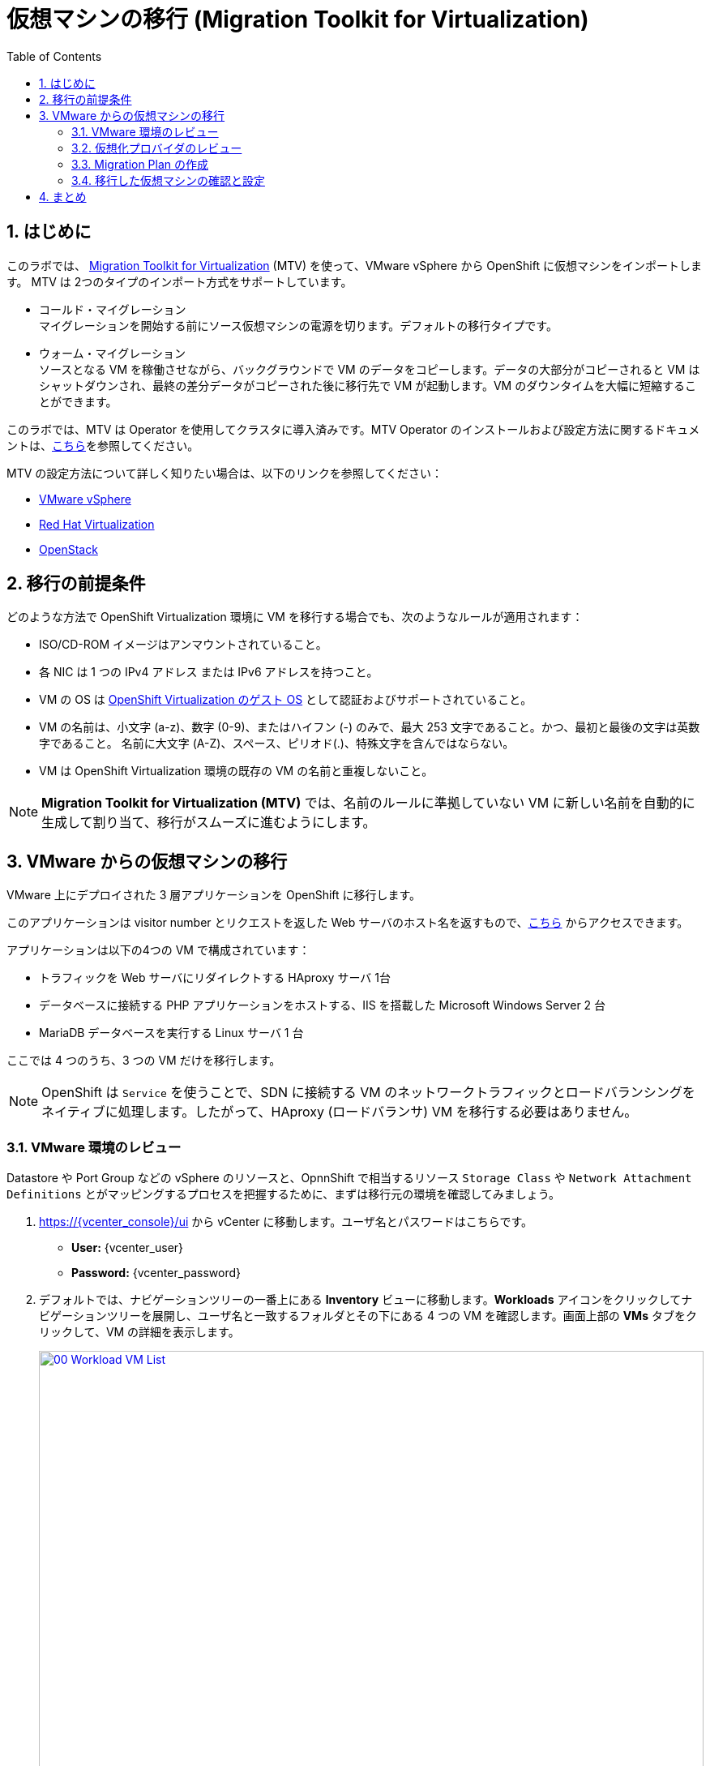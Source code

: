 :scrollbar:
:toc2:
:numbered:

= 仮想マシンの移行 (Migration Toolkit for Virtualization)

== はじめに

このラボでは、 link:https://access.redhat.com/documentation/en-us/migration_toolkit_for_virtualization/[Migration Toolkit for Virtualization] (MTV) を使って、VMware vSphere から OpenShift に仮想マシンをインポートします。 MTV は 2つのタイプのインポート方式をサポートしています。

* コールド・マイグレーション +
マイグレーションを開始する前にソース仮想マシンの電源を切ります。デフォルトの移行タイプです。
* ウォーム・マイグレーション +
ソースとなる VM を稼働させながら、バックグラウンドで VM のデータをコピーします。データの大部分がコピーされると VM はシャットダウンされ、最終の差分データがコピーされた後に移行先で VM が起動します。VM のダウンタイムを大幅に短縮することができます。

このラボでは、MTV は Operator を使用してクラスタに導入済みです。MTV Operator のインストールおよび設定方法に関するドキュメントは、link:https://access.redhat.com/documentation/ja-jp/migration_toolkit_for_virtualization/[こちら]を参照してください。

MTV の設定方法について詳しく知りたい場合は、以下のリンクを参照してください：

* https://access.redhat.com/documentation/en-us/migration_toolkit_for_virtualization/2.6/html/installing_and_using_the_migration_toolkit_for_virtualization/prerequisites_mtv#vmware-prerequisites_mtv[VMware vSphere^]
* https://access.redhat.com/documentation/en-us/migration_toolkit_for_virtualization/2.6/html/installing_and_using_the_migration_toolkit_for_virtualization/prerequisites_mtv#rhv-prerequisites_mtv[Red Hat Virtualization^]
* https://access.redhat.com/documentation/en-us/migration_toolkit_for_virtualization/2.6/html/installing_and_using_the_migration_toolkit_for_virtualization/prerequisites_mtv#openstack-prerequisites_mtv[OpenStack^]

[[prerequisites]]
== 移行の前提条件

どのような方法で OpenShift Virtualization 環境に VM を移行する場合でも、次のようなルールが適用されます：

* ISO/CD-ROM イメージはアンマウントされていること。
* 各 NIC は 1 つの IPv4 アドレス または IPv6 アドレスを持つこと。
* VM の OS は link:https://access.redhat.com/articles/973163#ocpvirt[OpenShift Virtualization のゲスト OS] として認証およびサポートされていること。
* VM の名前は、小文字 (a-z)、数字 (0-9)、またはハイフン (-) のみで、最大 253 文字であること。かつ、最初と最後の文字は英数字であること。
名前に大文字 (A-Z)、スペース、ピリオド(.)、特殊文字を含んではならない。
* VM は OpenShift Virtualization 環境の既存の VM の名前と重複しないこと。

NOTE: *Migration Toolkit for Virtualization (MTV)* では、名前のルールに準拠していない VM に新しい名前を自動的に生成して割り当て、移行がスムーズに進むようにします。

[[migrating_vms]]
== VMware からの仮想マシンの移行

VMware 上にデプロイされた 3 層アプリケーションを OpenShift に移行します。

このアプリケーションは visitor number とリクエストを返した Web サーバのホスト名を返すもので、link:http://webapp.vc.opentlc.com/[こちら^] からアクセスできます。

アプリケーションは以下の4つの VM で構成されています：

* トラフィックを Web サーバにリダイレクトする HAproxy サーバ 1台
* データベースに接続する PHP アプリケーションをホストする、IIS を搭載した Microsoft Windows Server 2 台
* MariaDB データベースを実行する Linux サーバ 1 台

ここでは 4 つのうち、3 つの VM だけを移行します。

NOTE: OpenShift は `Service` を使うことで、SDN に接続する VM のネットワークトラフィックとロードバランシングをネイティブに処理します。したがって、HAproxy (ロードバランサ) VM を移行する必要はありません。

=== VMware 環境のレビュー

Datastore や Port Group などの vSphere のリソースと、OpnnShift で相当するリソース `Storage Class` や `Network Attachment Definitions` とがマッピングするプロセスを把握するために、まずは移行元の環境を確認してみましょう。

. https://{vcenter_console}/ui から vCenter に移動します。ユーザ名とパスワードはこちらです。
- *User:* {vcenter_user}
- *Password:* {vcenter_password}

. デフォルトでは、ナビゲーションツリーの一番上にある *Inventory* ビューに移動します。*Workloads* アイコンをクリックしてナビゲーションツリーを展開し、ユーザ名と一致するフォルダとその下にある 4 つの VM を確認します。画面上部の *VMs* タブをクリックして、VM の詳細を表示します。
+
image::module-05/00_Workload_VM_List.png[link=self, window=blank, width=100%]
+
. ネットワークビューに移動し、ツリーを展開して VM が使用しているポートグループを表示します。名前が `segment-migrating-to-ocpvirt` であることを確認します。
+
image::module-05/01_vSphere_Network.png[link=self, window=blank, width=100%]

. 最後に、データストアビューに移動しデータストアを確認します。`SDDC-Datacenter` に属するデータストアが複数ある場合があります。その場合は、それぞれのデータストアで *VMs* のサブタブをクリックすることで、各 VM が使用しているデータストアを確認します。
+
image::module-05/02_vSphere_Datastore.png[link=self, window=blank, width=100%]

=== 仮想化プロバイダのレビュー

*Migration Toolkit for Virtualization* (*MTV*) は、VMware Virtual Disk Development Kit (*VDDK*) SDK を使用して、VMware vSphere から仮想ディスクを転送します。この環境では VDDK はすでにセットアップされています

. 左メニューの *Migration* -> *Providers for virtualization* に移動します。
. プロジェクトのプルダウンメニューで *Show default projects* のスイッチを有効にし、プロジェクト `openshift-mtv` を選択します。
+
image::module-05/03_MTV_Providers.png[link=self, window=blank, width=100%]
+
[TIP]
MTV 2.4 以降では、ユーザ作成のプロジェクト / Namespace を認識し、管理者権限を必要としません。そのため、VM のインポートをアプリケーション・チームや VM ユーザに委ねて、ユーザが自分のペースで移行できるようにすることもできます。

. ターゲット (移行先) のプラットフォームとして OpenShift Virtualization を表す `host` というプロバイダがあります。これはデフォルトで作成されます。
+
image::module-05/04_MTV_Provider_List.png[link=self, window=blank, width=100%]
+
. このラボでは既にソース (移行元) のプラットフォームとして `vmware` という VMware プロバイダが設定されています。
////
However, you will need to register the source vCenter system to the Migration Toolkit for Virtualization as a new provider.

. By default, there is a provider called *host* which represents *OpenShift Virtualization* as a target platform
+
image::module-05/04_MTV_Provider_list.png[link=self, window=blank, width=100%]

. Press *Create Provider* button in the top right. A dialog it will appear.
+
image::module-05/05_MTV_Create_Provider.png[link=self, window=blank, width=100%]
+
. Select *VMware* on the *Provider type* dropdown and fill the following data:
.. *Name*: *vmware*
.. *vCenter host name or IP address*: *portal.vc.opentlc.com*
.. *vCenter user name*: {vcenter_user}
.. *vCenter password*: {vcenter_password}
.. *VDDK init image*: *image-registry.openshift-image-registry.svc:5000/openshift/vddk:latest*
.. *SHA-1 fingerprint*: *70:2D:52:D2:D1:A5:A2:75:58:8F:3D:07:D5:7E:E9:73:81:BC:88:A2*
+
image::module-05/06_MTV_Fill_Dialog.png[link=self, window=blank, width=100%]
.  Press *Create* and wait till the *Status* column is changed to *Ready*
+
image::module-05/07_MTV_Provider_Added.png[link=self, window=blank, width=100%]

Now MTV knows about your VMware vSphere environment and can connect to it.
////

////

2.6 MADE THIS YAML ONLY, SKIPPING IN LAB FOR NOW, CONTENT STILL HERE IF NEEDED LATER.

=== Create storage and network mappings

Storage and networking resources are managed differently in VMware vSphere and Red Hat OpenShift Virtualization. Therefore it is necessary to create mappings from the source datastores and networks in VMware vSphere to the equivalent resources in OpenShift so that the migration toolkit understands how to connect and place virtual machines after they are imported.

These only need to be configured once and are then reused in subsequent VM Migration Plans.

. Navigate in the left menu to *Migration* -> *NetworkMaps for virtualization* and click on the *Create NetworkMap* button.
+
image::module-05/08_MTV_NetworkMaps.png[link=self, window=blank, width=100%]

. Fill in the following information in the appeared dialog. Press *Create*.
.. *Name*: *mapping-segment*
.. *Source provider*: *vmware*
.. *Target provider*: *host*
.. Click *Add*
.. *Source networks*: *segment-migrating-to-ocpvirt*
.. *Target network*: *Pod network (default)*
+
image::module-05/09_Add_VMWARE_Mapping_Network.png[link=self, window=blank, width=100%]

. Ensure the created mapping has the *Status* *Ready*.
+
image::module-05/10_List_VMWARE_Mapping_Network.png[link=self, window=blank, width=100%]

. Navigate in the left menu to *Migration* -> *StorageMaps for virtualization* and click on the *Create StorageMap* button.
+
image::module-05/11_MTV_StorageMaps.png[link=self, window=blank, width=100%]

. Fill in the following information. Press *Create*.
.. *Name*: *mapping-datastore*
.. *Source provider*: *vmware*
.. *Target provider*: *host*
.. Click *Add*
.. *Source storage*: *WorkloadDatastore*
.. *Target storage classs*: *ocs-storagecluster-ceph-rbd-virtualization*
+
image::module-05/12_Add_VMWARE_Mapping_Storage.png[link=self, window=blank, width=100%]

. Ensure the created mapping has the *Status* *Ready*.
+
image::module-05/13_List_VMWARE_Mapping_Storage.png[link=self, window=blank, width=100%]
////

=== Migration Plan の作成

環境をレビューし、プロバイダが作成されていることを確認したところで、いよいよ *Migration Plan* を作成します。 +
この *Migration Plan* では、VMware vSphere から Red Hat OpenShift Virtualization に移行する VM を指定し、移行をどう行うか (コールド/ウォーム、ネットワークマッピング、ストレージマッピング、pre-/post-hook など) を指定します。

. 左メニューから *Migration* -> *Plans for virtualization* に移動し、*Create plan* をクリックします。
+
image::module-05/14_Create_VMWARE_Plan.png[link=self, window=blank, width=100%]
+
. 移行元のプロバイダを選択するよう求められるため、*VMware* を選択します。
+
image::module-05/16_VMware_Source_Provider.png[link=self, window=blank, width=100%]
+
. 次のページで、移行したい 3 つの VM を選択します。

* database
* winweb01
* winweb02

. *Next* をクリックします。
+
image::module-05/17_VM_Select_VMWARE_Plan.png[link=self, window=blank, width=100%]
+
. 次の画面では、Plan の詳細を入力します。いくつかの詳細はすでに入力されていますが、VM が正しい Namespace (Project) に配置され、ネットワークとストレージのオプションが正しくマッピングされるように修正します。
+
*Migration Plan* の以下の項目を入力します。

* Plan name: *move-webapp-vmware*
* Target namespace: *vmexamples*
* Network map: *Pod Networking*
* Storage map: *ocs-storagecluster-ceph-rbd-virtualization*
+
NOTE: *Network map* と *Storage map* の両方において、選択した VM が移行元の環境で使用中のネットワークとデータストアが自動的に検出されます。それぞれの値が OpenShift 側で正しく設定されていることを確認する必要があります。
+
. *Create migration plan* をクリックします。
+
image::module-05/18_Create_Migration_Plan.png[link=self, window=blank, width=100%]
+
. 新しい画面が表示され、*Migration Plan* が準備中であることを示します。
+
image::module-05/19_Migration_Plan_Unready.png[link=self, window=blank, width=100%]
+
. しばらくすると Plan が `Ready` 状態になります。ウィンドウ中央の緑色の *Start migration* ボタンをクリックして移行プロセスを開始します。
+
image::module-05/20_Migration_Plan_Ready.png[link=self, window=blank, width=100%]
+
. 移行開始のための確認のポップアップが表示されます。*Start* をクリックします。
+
image::module-05/21_Confirm_Migrate_Start.png[link=self, window=blank, width=100%]
+
. 画面中央にプログレスバーが表示され、*0 of 3 VMs migrated* と表示されます。
+
image::module-05/22_VMs_Migrating.png[link=self, window=blank, width=100%]
+
. *0 of 3 VMs migrated* のリンクをクリックすると、移行プロセスの詳細ページが表示されます。
+
image::module-05/23_VMs_Migrating_Details.png[link=self, window=blank, width=100%]
+
. 移行される各 VM の名前の横にあるドロップダウンの矢印をクリックすると、移行プロセスのステージに関する情報が見られます。
+
image::module-05/24_VM_Migration_Stages.png[link=self, window=blank, width=100%]
+
IMPORTANT: 多数の参加者が同時にタスクを並行して実行することで、実際の環境よりも遅くなることがあります。このラボでは一時点で同時に移行できる VM の数を 1 つに制限しているため、移行が完了するには時間がかかるかもしれません。
+
. しばらくすると、移行が完了します。
+
image::module-05/25_Completed_VMWARE_Plan.png[link=self, window=blank, width=100%]

=== 移行した仮想マシンの確認と設定

これで VM が移行され、OpenShift Virtualization 上で起動できるようになりました。VM コンソールに接続して VMware vCenter と同じように操作することができます。

[NOTE]
====
**移行のタスクが完了するまで待つ必要はありません。**
事前にインポートされた VM が `vmimported` プロジェクトにあり、移行処理が完了していない場合は、`vmimported` プロジェクトの VM を使って後続のモジュールを継続できます。
====

== まとめ

Migration Toolkit for Virtualization (MTV) を使って、VMware vSphere から OpenShift Virtualization に VM を移行しました。
MTV の他にも 3 つの Migraton Toolkit があります。これらの組み合わせて使用することで、組織のニーズに応じて、多くのワークロードを OpenShift クラスタに移行し、移動させることができます。

* https://developers.redhat.com/products/mtr/overview[Migration Toolkit for Runtimes] -  Javaアプリケーションのモダナイゼーションと移行を支援 / 加速します。
* https://access.redhat.com/documentation/en-us/migration_toolkit_for_applications/[Migration Toolkit for Applications] - 大規模アプリケーションのコンテナと Kubernetes を使ったモダナイゼーションの作業を加速します。
* https://docs.openshift.com/container-platform/4.12/migration_toolkit_for_containers/about-mtc.html[Migration Toolkit for Containers] - OpenShiftクラスタ間でステートフルなアプリケーション・ワークロードを移行します。

これらの詳細については、Red Hat アカウント・チームにお問い合わせください。